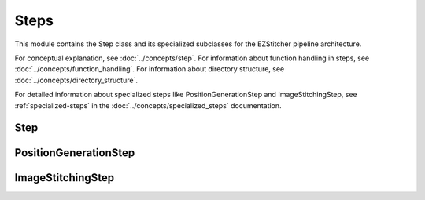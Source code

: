 Steps
=====

.. module:: ezstitcher.core.steps

This module contains the Step class and its specialized subclasses for the EZStitcher pipeline architecture.

For conceptual explanation, see :doc:`../concepts/step`.
For information about function handling in steps, see :doc:`../concepts/function_handling`.
For information about directory structure, see :doc:`../concepts/directory_structure`.

For detailed information about specialized steps like PositionGenerationStep and ImageStitchingStep, see :ref:`specialized-steps` in the :doc:`../concepts/specialized_steps` documentation.

Step
----

.. py:class:: Step(func, variable_components=None, group_by=None, input_dir=None, output_dir=None, well_filter=None, name=None)

   A processing step in a pipeline.

   For detailed information about step parameters and their usage, see :ref:`step-parameters` in the :doc:`../concepts/step` documentation.

   For information about variable components, see :ref:`variable-components` in the :doc:`../concepts/step` documentation.

   For information about the group_by parameter, see :ref:`group-by` in the :doc:`../concepts/step` documentation.

   For best practices when using steps, see :ref:`best-practices-specialized-steps` in the :doc:`../user_guide/best_practices` documentation.

   :param func: The processing function(s) to apply. Can be a single callable, a tuple of (function, kwargs), a list of functions or function tuples, or a dictionary mapping component values to functions or function tuples.
   :type func: callable, tuple, list, or dict
   :param variable_components: Components that vary across files (e.g., 'z_index', 'channel')
   :type variable_components: list
   :param group_by: How to group files for processing (e.g., 'channel', 'site')
   :type group_by: str
   :param input_dir: The input directory
   :type input_dir: str or Path
   :param output_dir: The output directory
   :type output_dir: str or Path
   :param well_filter: Wells to process
   :type well_filter: list
   :param name: Human-readable name for the step
   :type name: str

   .. py:method:: process(context)

      Process the step with the given context.

      :param context: The processing context
      :type context: :class:`~ezstitcher.core.pipeline.ProcessingContext`
      :return: The updated processing context
      :rtype: :class:`~ezstitcher.core.pipeline.ProcessingContext`

PositionGenerationStep
---------------------

.. py:class:: PositionGenerationStep(name="Position Generation", input_dir=None, output_dir=None)

   A specialized Step for generating positions.

   For detailed information about how this step works, see :ref:`position-generation-step` in the :doc:`../concepts/specialized_steps` documentation.

   For information about typical stitching workflows using this step, see :ref:`typical-stitching-workflows` in the :doc:`../concepts/specialized_steps` documentation.

   For best practices when using specialized steps, see :ref:`specialized-steps-best-practices` in the :doc:`../concepts/specialized_steps` documentation.

   :param name: Name of the step (optional)
   :type name: str
   :param input_dir: Input directory (optional)
   :type input_dir: str or Path
   :param output_dir: Output directory for positions files (optional)
   :type output_dir: str or Path

   .. py:method:: process(context)

      Generate positions for stitching and store them in the context.

      :param context: The processing context
      :type context: :class:`~ezstitcher.core.pipeline.ProcessingContext`
      :return: The updated processing context
      :rtype: :class:`~ezstitcher.core.pipeline.ProcessingContext`

ImageStitchingStep
----------------

.. py:class:: ImageStitchingStep(name="Image Stitching", input_dir=None, positions_dir=None, output_dir=None)

   A specialized Step for stitching images using position files.

   For detailed information about how this step works, see :ref:`image-stitching-step` in the :doc:`../concepts/specialized_steps` documentation.

   For information about typical stitching workflows using this step, see :ref:`typical-stitching-workflows` in the :doc:`../concepts/specialized_steps` documentation.

   For best practices when using specialized steps, see :ref:`specialized-steps-best-practices` in the :doc:`../concepts/specialized_steps` documentation.

   :param name: Name of the step (optional)
   :type name: str
   :param input_dir: Input directory containing images to stitch (optional)
   :type input_dir: str or Path
   :param positions_dir: Directory containing position files (optional, can be provided in context)
   :type positions_dir: str or Path
   :param output_dir: Output directory for stitched images (optional)
   :type output_dir: str or Path

   .. py:method:: process(context)

      Stitch images using the positions file from the context.

      This step:
      1. Locates the positions file for the current well
      2. Loads images according to the positions file
      3. Stitches the images together
      4. Saves the stitched image to the output directory

      :param context: The processing context
      :type context: :class:`~ezstitcher.core.pipeline.ProcessingContext`
      :return: The updated processing context
      :rtype: :class:`~ezstitcher.core.pipeline.ProcessingContext`
